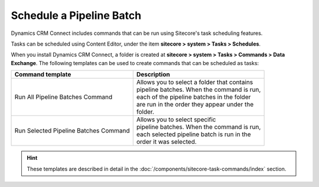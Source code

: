 Schedule a Pipeline Batch
============================

Dynamics CRM Connect includes commands that can be run using Sitecore's task
scheduling features.

Tasks can be scheduled using Content Editor, under the item
**sitecore > system > Tasks > Schedules**.

When you install Dynamics CRM Connect, a folder is created at
**sitecore > system > Tasks > Commands > Data Exchange**. The following 
templates can be used to create commands that can be scheduled as tasks:

+--------------------------+---------------------------------------------------+
| Command template         | Description                                       |
+==========================+===================================================+
| Run All Pipeline         | | Allows you to select a folder that contains     |
| Batches Command          | | pipeline batches. When the command is run,      |
|                          | | each of the pipeline batches in the folder      |
|                          | | are run in the order they appear under the      |
|                          | | folder.                                         |
+--------------------------+---------------------------------------------------+
| Run Selected Pipeline    | | Allows you to select specific                   |
| Batches Command          | | pipeline batches. When the command is run,      |
|                          | | each selected pipeline batch is run in the      |
|                          | | order it was selected.                          |
+--------------------------+---------------------------------------------------+

.. hint:: 

    These templates are described in detail in the :doc:`/components/sitecore-task-commands/index` 
    section.
